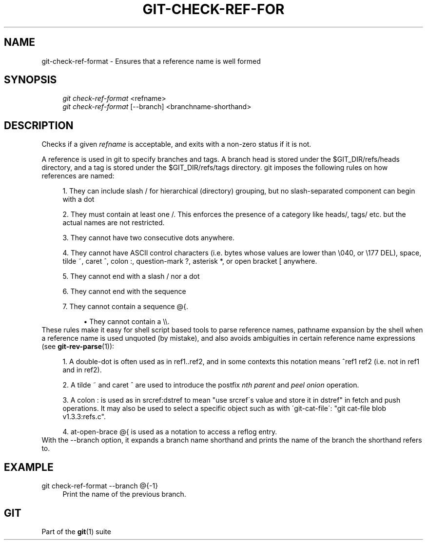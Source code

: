.\"     Title: git-check-ref-format
.\"    Author: 
.\" Generator: DocBook XSL Stylesheets v1.73.2 <http://docbook.sf.net/>
.\"      Date: 07/01/2009
.\"    Manual: Git Manual
.\"    Source: Git 1.6.3.1.145.gb74d77
.\"
.TH "GIT\-CHECK\-REF\-FOR" "1" "07/01/2009" "Git 1\.6\.3\.1\.145\.gb74d77" "Git Manual"
.\" disable hyphenation
.nh
.\" disable justification (adjust text to left margin only)
.ad l
.SH "NAME"
git-check-ref-format - Ensures that a reference name is well formed
.SH "SYNOPSIS"
.sp
.RS 4
.nf
\fIgit check\-ref\-format\fR <refname>
\fIgit check\-ref\-format\fR [\-\-branch] <branchname\-shorthand>
.fi
.RE
.SH "DESCRIPTION"
Checks if a given \fIrefname\fR is acceptable, and exits with a non\-zero status if it is not\.
.sp
A reference is used in git to specify branches and tags\. A branch head is stored under the $GIT_DIR/refs/heads directory, and a tag is stored under the $GIT_DIR/refs/tags directory\. git imposes the following rules on how references are named:
.sp
.sp
.RS 4
\h'-04' 1.\h'+02'They can include slash
/
for hierarchical (directory) grouping, but no slash\-separated component can begin with a dot
\.\.
.RE
.sp
.RS 4
\h'-04' 2.\h'+02'They must contain at least one
/\. This enforces the presence of a category like
heads/,
tags/
etc\. but the actual names are not restricted\.
.RE
.sp
.RS 4
\h'-04' 3.\h'+02'They cannot have two consecutive dots
\.\.
anywhere\.
.RE
.sp
.RS 4
\h'-04' 4.\h'+02'They cannot have ASCII control characters (i\.e\. bytes whose values are lower than \e040, or \e177
DEL), space, tilde
~, caret
^, colon
:, question\-mark
?, asterisk
*, or open bracket
[
anywhere\.
.RE
.sp
.RS 4
\h'-04' 5.\h'+02'They cannot end with a slash
/
nor a dot
\.\.
.RE
.sp
.RS 4
\h'-04' 6.\h'+02'They cannot end with the sequence
\.lock\.
.RE
.sp
.RS 4
\h'-04' 7.\h'+02'They cannot contain a sequence
@{\.
.sp
.RS 4
\h'-04'\(bu\h'+03'They cannot contain a
\e\e\.
.RE
.RE
These rules make it easy for shell script based tools to parse reference names, pathname expansion by the shell when a reference name is used unquoted (by mistake), and also avoids ambiguities in certain reference name expressions (see \fBgit-rev-parse\fR(1)):
.sp
.sp
.RS 4
\h'-04' 1.\h'+02'A double\-dot
\.\.
is often used as in
ref1\.\.ref2, and in some contexts this notation means
^ref1 ref2
(i\.e\. not in
ref1
and in
ref2)\.
.RE
.sp
.RS 4
\h'-04' 2.\h'+02'A tilde
~
and caret
^
are used to introduce the postfix
\fInth parent\fR
and
\fIpeel onion\fR
operation\.
.RE
.sp
.RS 4
\h'-04' 3.\h'+02'A colon
:
is used as in
srcref:dstref
to mean "use srcref\'s value and store it in dstref" in fetch and push operations\. It may also be used to select a specific object such as with \'git\-cat\-file\': "git cat\-file blob v1\.3\.3:refs\.c"\.
.RE
.sp
.RS 4
\h'-04' 4.\h'+02'at\-open\-brace
@{
is used as a notation to access a reflog entry\.
.RE
With the \-\-branch option, it expands a branch name shorthand and prints the name of the branch the shorthand refers to\.
.sp
.SH "EXAMPLE"
.PP
git check\-ref\-format \-\-branch @{\-1}
.RS 4
Print the name of the previous branch\.
.RE
.SH "GIT"
Part of the \fBgit\fR(1) suite
.sp
